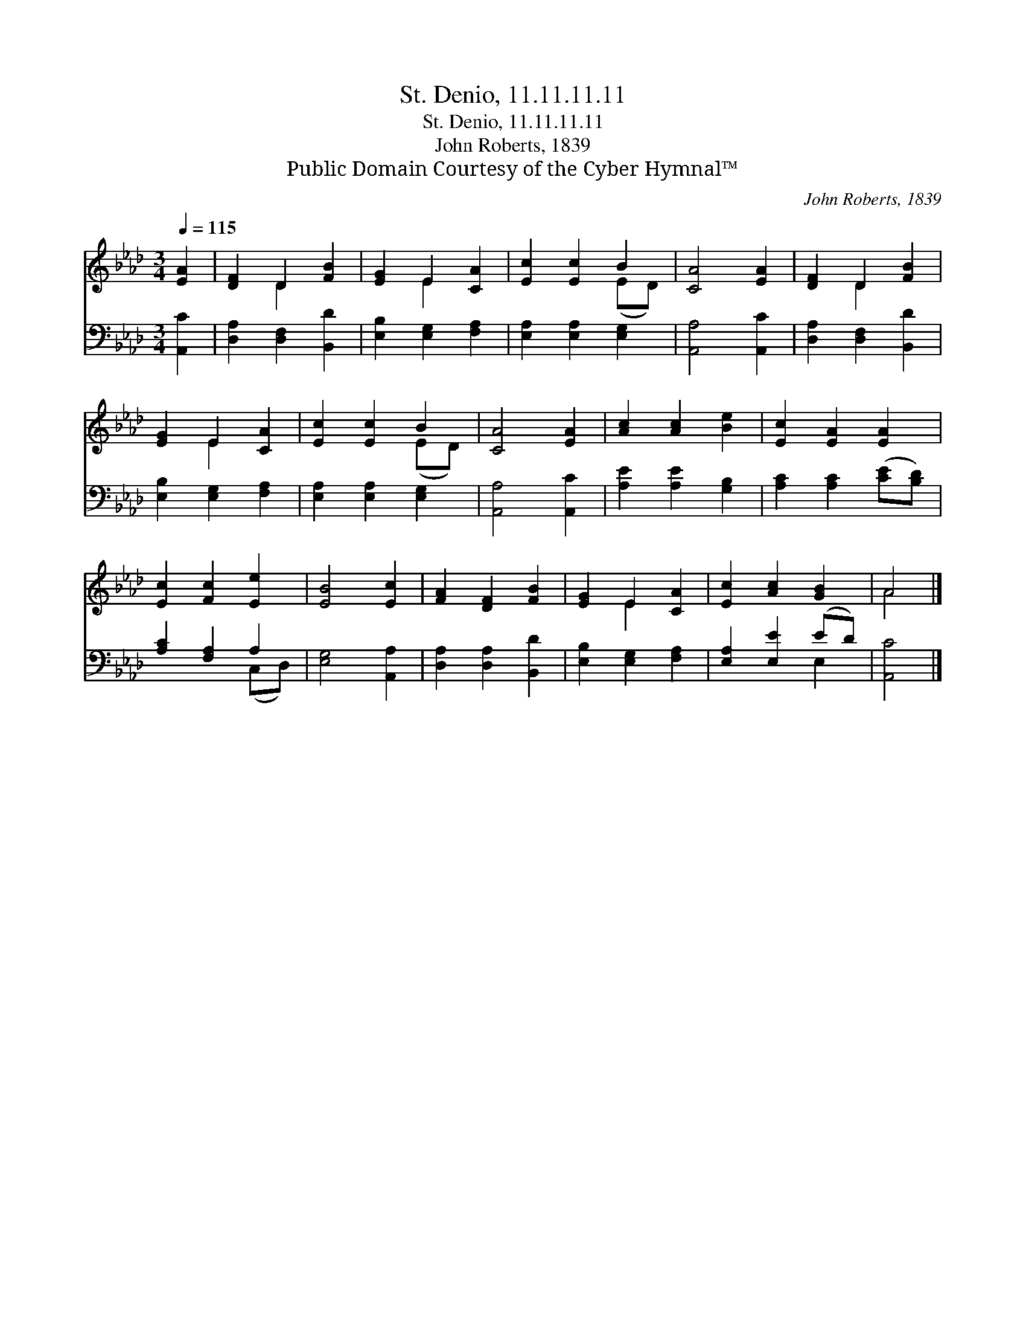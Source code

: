 X:1
T:St. Denio, 11.11.11.11
T:St. Denio, 11.11.11.11
T:John Roberts, 1839
T:Public Domain Courtesy of the Cyber Hymnal™
C:John Roberts, 1839
Z:Public Domain
Z:Courtesy of the Cyber Hymnal™
%%score ( 1 2 ) ( 3 4 )
L:1/8
Q:1/4=115
M:3/4
K:Ab
V:1 treble 
V:2 treble 
V:3 bass 
V:4 bass 
V:1
 [EA]2 | [DF]2 D2 [FB]2 | [EG]2 E2 [CA]2 | [Ec]2 [Ec]2 B2 | [CA]4 [EA]2 | [DF]2 D2 [FB]2 | %6
 [EG]2 E2 [CA]2 | [Ec]2 [Ec]2 B2 | [CA]4 [EA]2 | [Ac]2 [Ac]2 [Be]2 | [Ec]2 [EA]2 [EA]2 | %11
 [Ec]2 [Fc]2 [Ee]2 | [EB]4 [Ec]2 | [FA]2 [DF]2 [FB]2 | [EG]2 E2 [CA]2 | [Ec]2 [Ac]2 [GB]2 | A4 |] %17
V:2
 x2 | x2 D2 x2 | x2 E2 x2 | x4 (ED) | x6 | x2 D2 x2 | x2 E2 x2 | x4 (ED) | x6 | x6 | x6 | x6 | x6 | %13
 x6 | x2 E2 x2 | x6 | A4 |] %17
V:3
 [A,,C]2 | [D,A,]2 [D,F,]2 [B,,D]2 | [E,B,]2 [E,G,]2 [F,A,]2 | [E,A,]2 [E,A,]2 [E,G,]2 | %4
 [A,,A,]4 [A,,C]2 | [D,A,]2 [D,F,]2 [B,,D]2 | [E,B,]2 [E,G,]2 [F,A,]2 | [E,A,]2 [E,A,]2 [E,G,]2 | %8
 [A,,A,]4 [A,,C]2 | [A,E]2 [A,E]2 [G,B,]2 | [A,C]2 [A,C]2 ([CE][B,D]) | [A,C]2 [F,A,]2 A,2 | %12
 [E,G,]4 [A,,A,]2 | [D,A,]2 [D,A,]2 [B,,D]2 | [E,B,]2 [E,G,]2 [F,A,]2 | [E,A,]2 [E,E]2 (ED) | %16
 [A,,C]4 |] %17
V:4
 x2 | x6 | x6 | x6 | x6 | x6 | x6 | x6 | x6 | x6 | x6 | x4 (C,D,) | x6 | x6 | x6 | x4 E,2 | x4 |] %17

